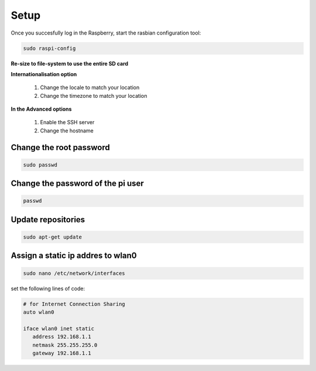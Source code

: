 .. _setup :

Setup
=====

Once you succesfully log in the Raspberry, start the rasbian configuration tool:

.. code-block:: bash
  
    sudo raspi-config

**Re-size to file-system to use the entire SD card** 

**Internationalisation option**

 1. Change the locale to match your location
 2. Change the timezone to match your location

**In the Advanced options**

 1. Enable the SSH server
 2. Change the hostname

Change the root password
------------------------

.. code-block:: bash

   sudo passwd

Change the password of the pi user
----------------------------------

.. code-block:: bash

	 passwd

Update repositories
-------------------

.. code-block:: bash

   sudo apt-get update

Assign a static ip addres to wlan0
----------------------------------

.. code-block:: bash

   sudo nano /etc/network/interfaces


set the following lines of code:

.. code-block:: bash

   # for Internet Connection Sharing
   auto wlan0
  
   iface wlan0 inet static
      address 192.168.1.1
      netmask 255.255.255.0
      gateway 192.168.1.1
     
